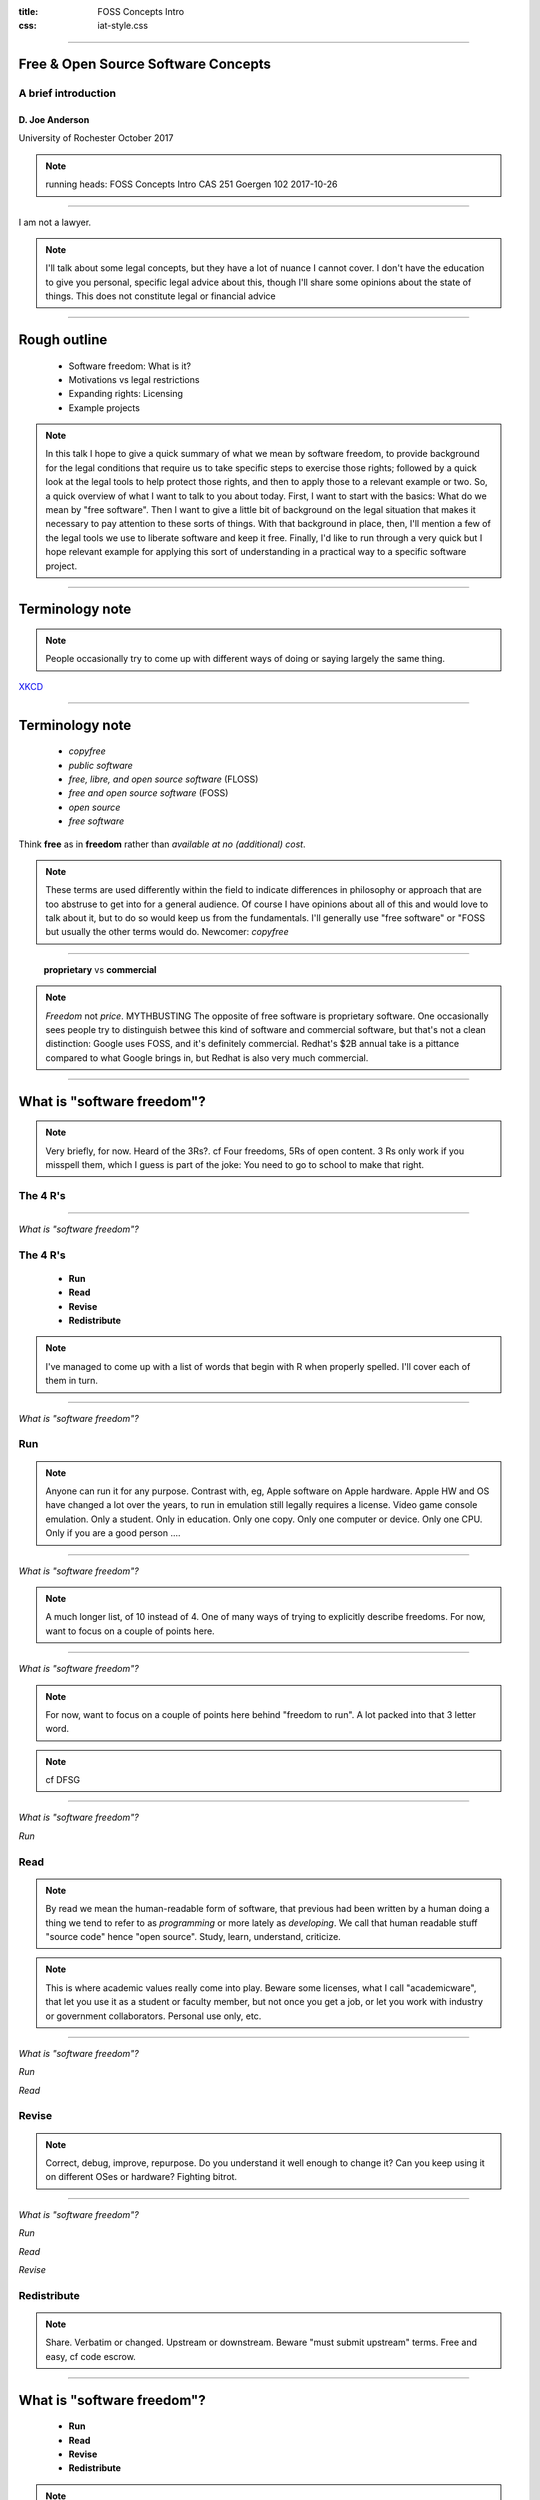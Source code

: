 :title: FOSS Concepts Intro
:css: iat-style.css

---- 

.. note: (Name and title slide)

Free & Open Source Software Concepts
====================================
A brief introduction
--------------------

D\. Joe Anderson
................

University of Rochester
October 2017

.. note:: running heads:
          FOSS Concepts Intro CAS 251 Goergen 102 2017-10-26

---- 

I am not a lawyer.

.. note:: I'll talk about some legal concepts, but they have a lot of nuance
          I cannot cover. I don't have the education to give you personal, specific
          legal advice about this, though I'll share some opinions about the state of
          things. This does not constitute legal or financial advice

----

Rough outline
=============

 - Software freedom: What is it?

 - Motivations vs legal restrictions

 - Expanding rights: Licensing

 - Example projects

.. note:: In this talk I hope to give a quick summary of what we mean by
          software freedom, to provide background for the legal conditions
          that require us to take specific steps to exercise those rights;
          followed by a quick look at the legal tools to help protect those
          rights, and then to apply those to a relevant example or two. So,
          a quick overview of what I want to talk to you about today. First,
          I want to start with the basics: What do we mean by "free
          software". Then I want to give a little bit of background on the
          legal situation that makes it necessary to pay attention to these
          sorts of things. With that background in place, then, I'll mention
          a few of the legal tools we use to liberate software and keep it
          free. Finally, I'd like to run through a very quick but I hope
          relevant example for applying this sort of understanding
          in a practical way to a specific software project. 
        

----

Terminology note
================

.. note:: People occasionally try to come up with different ways of doing or saying
          largely the same thing.

.. image:: images/standards.png
    :height: 283px
    :width: 500px

.. note: standards.png PNG 500x283 500x283+0+0 8-bit sRGB 256c 24.3KB 0.000u 0:00.000
.. note: https://imgs.xkcd.com/comics/standards.png
.. note: https://xkcd.com/927/

XKCD_

.. _XKCD: https://xkcd.com/927/

---- 

Terminology note
================

 - *copyfree*

 - *public software*

 - *free, libre, and open source software* (FLOSS)

 - *free and open source software* (FOSS)

 - *open source*

 - *free software*

Think **free** as in **freedom** rather than  *available at no (additional) cost*.


.. note:: These terms are used differently within the field to indicate
          differences in philosophy or approach that are too abstruse to get
          into for a general audience.  Of course I have opinions about all
          of this and would love to talk about it, but to do so would keep us
          from the fundamentals.  I'll generally use "free software" or "FOSS
          but usually the other terms would do. Newcomer: *copyfree*

---- 


 **proprietary** vs **commercial**

.. note:: *Freedom* not *price*. MYTHBUSTING The opposite of free software is
          proprietary software. One occasionally sees people try to
          distinguish betwee this kind of software and commercial software,
          but that's not a clean distinction: Google uses FOSS, and it's
          definitely commercial. Redhat's $2B annual take is a pittance
          compared to what Google brings in, but Redhat is also very much
          commercial.

---- 

What is "software freedom"?
===========================

.. note:: Very briefly, for now. Heard of the 3Rs?. cf Four freedoms, 5Rs of
          open content.  3 Rs only work if you misspell them, which I guess
          is part of the joke: You need to go to school to make that right.

The 4 R's
---------

----

*What is "software freedom"?*

The 4 R's
---------

 - **Run**
 - **Read**
 - **Revise**
 - **Redistribute**


.. note::  I've managed to come up with a list of words that begin with R when properly spelled.
           I'll cover each of them in turn.

----

*What is "software freedom"?*





Run
---

.. note:: Anyone can run it for any purpose. Contrast with, eg, Apple
          software on Apple hardware.  Apple HW and OS have changed a lot
          over the years, to run in emulation still legally requires a
          license. Video game console emulation. Only a student. Only in
          education. Only one copy. Only one computer or device. Only one
          CPU. Only if you are a good person ....

----

*What is "software freedom"?*


.. image:: images/Screenshot_from_2017-10-17_15-24-23-osd-small.png

.. note:: A much longer list, of 10 instead of 4. One of many ways of trying to explicitly describe freedoms. For
          now, want to focus on a couple of points here.

---- 

*What is "software freedom"?*



.. image:: images/Screenshot_from_2017-10-17_15-25-38-osd-big-no-discrimination.png

.. note:: For now, want to focus on a couple of points here behind "freedom to
          run".  A lot packed into that 3 letter word.

.. note:: cf DFSG

----

*What is "software freedom"?*



*Run*

Read
----

.. note:: By read we mean the human-readable form of software, that previous
          had been written by a human doing a thing we tend to refer to as
          *programming* or more lately as *developing*.  We call that human
          readable stuff "source code" hence "open source".  Study, learn,
          understand, criticize.

.. note:: This is where academic values really come into play.  Beware some
          licenses, what I call "academicware", that let you use it as a
          student or faculty member, but not once you get a job, or let you
          work with industry or government collaborators.  Personal use
          only, etc.

----

*What is "software freedom"?*


*Run*

*Read*

Revise
------

.. note:: Correct, debug, improve, repurpose. Do you understand it well enough to
           change it? Can you keep using it on different OSes or hardware?
           Fighting bitrot.

----

*What is "software freedom"?*


*Run*

*Read*

*Revise*

Redistribute
------------

.. note:: Share. Verbatim or changed. Upstream or downstream. Beware "must
           submit upstream" terms. Free and easy, cf code escrow.

---- 


What is "software freedom"?
===========================

 - **Run**
 - **Read**
 - **Revise**
 - **Redistribute**

.. note: A brief preview of an idea we'll expand on later, bears repeating because it's the essence of the subject.

.. note:: Or, to put it most briefly, the essential freedom for FOSS is the
          freedom to fork.

**Freedom to** *fork*

.. note: In the most simple terms, the essence of free software and free culture is the **freedom to fork**, which is to say, to take a work, make a copy of it, and work on it as if it were your own.

.. note: and to make or improve works with the intention of allowing others also to fork

.. note: This broadens what can be done with any given work, and it broadens who can do it.

.. note: There's something counter-intuitive here, almost a paradox, that I think
         academics in particular get wrong: Sure, this enables the lone
         genius to go off and reshape or recreate something from the pieces
         and parts from various projects.  Going in the other direction,
         though, the freedom to go off and do your own thing is crucial to
         creating the conditions for the kind of meaningful, sustainable
         collaboration and cooperation that is so crucial for so much
         academic work.


.. note:  Slide with 4 R's listed (the What)

.. note: Slide with IP categories listed. (the Why) ok maybe not

---- 

Rights and restrictions
=======================

----

*Rights and restrictions*

**Rights without restrictions**


  - public domain

.. note:: eg GRASS

**Rights for some, restrictions for others**

  - trade secret 
  - patent
  - copyright 
    trademark

... which require *licenses* (mostly).

.. note: this is a broad overview of the area often referred to as IP & the existence of
         these is the reason we have to worry about this, can't just say "I
         don't care what someone does why do I have to bother with all this"
         or "I just want to use it for this one little thing, I don't see
         what the big deal is."

.. note: mostly means NDA, contracts, right-of-first-sale.

----


Rights and restrictions
=======================

 - *Who?* 
 - *What?*
 - *Why?* 
 - *Where?*
 - *When?*
 - *How?* 

.. note:: Who can get the rights, who gets limited by them
.. note:: What is covered by what restrictions
.. note:: Why create restrictions
.. note:: Where do these restrictions apply
.. note:: When and how does it expire
.. note:: How and when does something become covered

---- 


.. note:: Excerpt from Constitution

Patent and Copyright Clause 
===========================
U.S. Constitution 
-----------------

[The Congress shall have power] "To promote the **progress of science and useful arts**, by securing for **limited times** to **authors and inventors** the **exclusive right** to their respective **writings and discoveries**."

*Article I Section 8. Clause 8*

----


Patent and Copyright Clause 
===========================
Summarized
----------

 - *Who?* **authors & inventors**
 - *What?* **writings & discoveries**   
 - *Why?* **progress** 
 - *When?* **limited time**
 - *How?* **exclusive rights**

---- 


Patent and Copyright Clause 
===========================

 - applies at the federal level
 - current law mostly supplants state & local law
 - current law implements international agreements ( *Berne* for copyright)
 - differs in subtle ways from international counterparts

 - USPTO
 - copyright.gov
 - Library of Congress

.. note:: This is US federal jurisdiction. Used to be more localized, with
          state and even local law in the US weighing in.  Now
          internationalized and harmonized through for instance the Berne
          Convention (US 1989), though still with differences from
          country-to-country.



---- 

*Rights and restrictions*

End User License Agreement
--------------------------

.. image:: images/terms_1.png
    :height: 190px
    :width: 300px


Robert Sikoryak_ 

.. _Sikoryak: https://en.wikipedia.org/wiki/Robert_Sikoryak

.. note: https://www.drawnandquarterly.com/sites/default/files/styles/creation-gallery/public/images/creations/gallery/Terms%20and%20Conditions/terms_1.png?itok=6XB4lN40

.. note: https://itunestandc.tumblr.com/



---- 

.. note: RRL gives rise to things like this
.. note: 108 pages, graphic novel unabridged version at the time of his writing it

.. note: TMNT https://itunestandc.tumblr.com/image/134588049070 
.. note: https://78.media.tumblr.com/96c42c8373049e01f5a83c0f606e207c/tumblr_nyqn70RGPx1ugej69o1_1280.jpg

.. image:: images/tumblr_nyqn70RGPx1ugej69o1_1280.jpg
    :height: 950px
    :width: 450px

---- 

.. note: MLP https://itunestandc.tumblr.com/image/133927463577 
.. note: https://78.media.tumblr.com/4257efd86ce979895d533f42798fac8e/tumblr_ny6cfwI3WS1ugej69o1_1280.jpg

.. image:: images/tumblr_ny6cfwI3WS1ugej69o1_1280.jpg
    :height: 950px
    :width: 450px


.. note: images/tumblr_ny6cfwI3WS1ugej69o1_1280.jpg JPEG 825x1275 825x1275+0+0 8-bit Gray 256c 394KB 0.000u 0:00.000
.. note: images/tumblr_nyqn70RGPx1ugej69o1_1280.jpg[1] JPEG 825x1275 825x1275+0+0 8-bit Gray 256c 452KB 0.000u 0:00.000


---- 

*Rights and restrictions*

The problem with proprietary EULAs
----------------------------------

Great big documents to allow you to do very little.

**Red tape** around a **black box**

They prevent or make difficult:

 - peer review
 - scrutiny
 - accountability
 - reproducibility
 - incremental progress

One thing they tend to get right

 - attribution

.. note: credit doesn't mean control, or recompense

---- 


*Rights & restrictions*

Focus on copyright
------------------

  - trade secret
  - patent
  - **copyright**
  - trademark
  - public domain

.. note:: copyright: for authors
    applies to creative expression (very broadly: literature, art. cf djb vs us)
    not for facts or automatic work (cf phone books, databases)
    arises automatically (per Berne vide supra) on creation
    can be registered: damages vs injunctive relief
    life of author plus 70 (120 from creation, 95 from pub. Up from 14x2)
    not for US govt (cf Crown Copyright and OSM)
    limited by fair use (do ToS override fair use?)
 
.. note:: trade secret, in principle for ever, cumbersome, rev eng, Coke formula
.. note:: patent, 20 years, first to file, prior art, novel, practical, must apply
.. note:: trademark, logos and brand names, start by using, protects consumers from "confusion", must defend from becoming generic. Xerox. Kleenex. Hoover.
.. note:: public domain, US federal govt (but not UK!) works not copyrightable, when copyright, patent expires, trademark becomes generic.

.. note:: Slide highlighting just copyright.

.. note:: but where do these come from?


---- 

.. note:: Freedom to fork: Reprise

What do we want?
================

- **Run**
- **Read**
- **Revise**
- **Redistribute**

How do we get it?
-----------------

.. note:: By using the idea of a license expansively, to protect rights.  In
          our current legal climate, we can tell a piece of software has
          been liberated by its authors when it has a license that allows us
          *effectively* to run, read, revise, and redistribute the source
          code.

---- 



Free software licenses
======================

.. note: compare and contrast with proprietary EULAs

For software

 * Permissive, non-reciprocal

   * MIT expat or X11

   * BSD 2-clause or 3-clause

   * Apache

   * WTFPL

 * Copyleft

   * varieties of the GPL

   * Oracle (via Sun) CDDL

---- 

.. image:: images/Screenshot_from_2017-10-17_15-28-35-fsf-mit-expat.png

.. note:    :height: 283px
.. note:    :width: 500px

----

Free content licenses
=====================

  - GFDL

  - Creative Commons

    - BY attribution

    - [SA] share-alike (copyleft)

    - (NC) non-commercial (unfree)

    - (ND) no-derivatives (unfree)


---- 

Examples
========

Classic FOSS & Free Culture

 - Linux
 - Firefox
 - Wikipedia

FOSS for GIS examples

 - QGIS_
 - OpenStreetMap_

.. _QGIS: https://qgis.org
.. _OpenStreetMap: https://www.openstreetmap.org

.. note:: I want to focus on their licensing.

---- 

QGIS
====
 
  - cc-by-sa 3 for website
  - Wikipedia just says **GPL**
  - download, sources says GPL but not what version 
  - get involved --> development --> GIT Access --> Accessing the repository
  - v2 and above https://github.com/qgis/QGIS

.. note:: very nice, there's a repo for the website, docs organized well,
          onboarding

---- 

Open Street Map
===============

.. note:: http://wiki.openstreetmap.org/wiki/Timelapse_videos

.. note:: Y-jXWrfBDKs youtube

.. note:: Compare and contrast USGS, NASA, and NOAA data to UK Crown Copyright

.. note:: > OpenStreetMap® is open data, licensed under the Open Data Commons Open Database License (ODbL) by the OpenStreetMap Foundation (OSMF)
.. note:: http://www.openstreetmap.org/copyright

